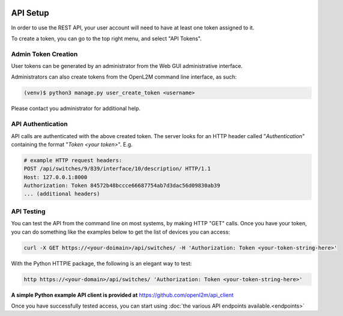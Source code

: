 .. image:: ../_static/openl2m_logo.png

=========
API Setup
=========

In order to use the REST API, your user account will need to have at least one token assigned to it.

To create a token, you can go to the top right menu, and select "API Tokens".

Admin Token Creation
--------------------

User tokens can be generated by an administrator from the Web GUI administrative interface.

Administrators can also create tokens from the OpenL2M command line interface, as such:

.. code-block:: bash

    (venv)$ python3 manage.py user_create_token <username>

Please contact you administrator for additional help.

API Authentication
------------------

API calls are authenticated with the above created token.
The server looks for an HTTP header called "*Authentication*" containing the format "*Token <your token>*".
E.g.

.. code-block:: python

    # example HTTP request headers:
    POST /api/switches/9/839/interface/10/description/ HTTP/1.1
    Host: 127.0.0.1:8000
    Authorization: Token 84572b48bccce66687754ab7d3dac56d09830ab39
    ... (additional headers)


API Testing
-----------

You can test the API from the command line on most systems, by making HTTP "GET" calls. Once you have your token,
you can do something like the examples below to get the list of devices you can access:

.. code-block:: bash

    curl -X GET https://<your-doimain>/api/switches/ -H 'Authorization: Token <your-token-string-here>'


With the Python HTTPIE package, the following is an elegant way to test:

.. code-block:: bash

    http https://<your-domain>/api/switches/ 'Authorization: Token <your-token-string-here>'


**A simple Python example API client is provided at** https://github.com/openl2m/api_client

Once you have successfully tested access, you can start using :doc:`the various API endpoints available.<endpoints>`
